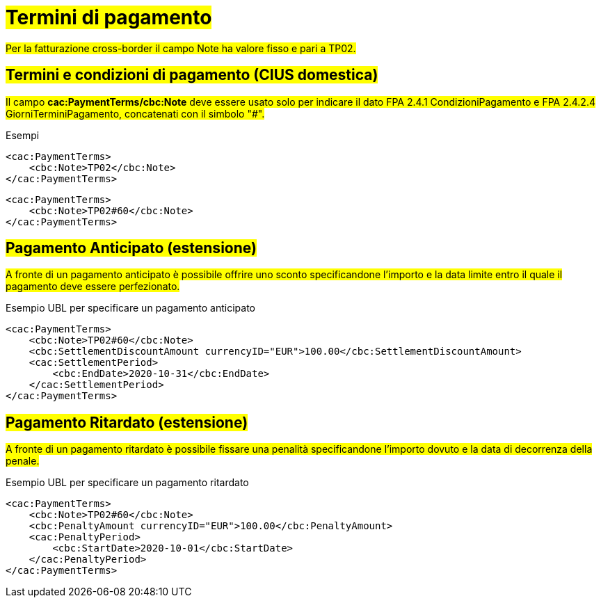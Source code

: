 
= #Termini di pagamento#

#Per la fatturazione cross-border il campo Note ha valore fisso e pari a TP02.#

== #Termini e condizioni di pagamento (CIUS domestica)#

##Il campo *cac:PaymentTerms/cbc:Note* deve essere usato solo per indicare il dato FPA 2.4.1 CondizioniPagamento e FPA 2.4.2.4 GiorniTerminiPagamento, concatenati con il simbolo "#".##

.Esempi
[source, xml, indent=0]
----
<cac:PaymentTerms>
    <cbc:Note>TP02</cbc:Note>
</cac:PaymentTerms>
----

[source, xml, indent=0]
----
<cac:PaymentTerms>
    <cbc:Note>TP02#60</cbc:Note>
</cac:PaymentTerms>
----

== #Pagamento Anticipato (estensione)#

#A fronte di un pagamento anticipato è possibile offrire uno sconto specificandone l'importo e la data limite entro il quale il pagamento deve essere perfezionato.#

.Esempio UBL per specificare un pagamento anticipato
[source, xml, indent=0]
----
<cac:PaymentTerms>
    <cbc:Note>TP02#60</cbc:Note>
    <cbc:SettlementDiscountAmount currencyID="EUR">100.00</cbc:SettlementDiscountAmount>
    <cac:SettlementPeriod>
        <cbc:EndDate>2020-10-31</cbc:EndDate>
    </cac:SettlementPeriod>
</cac:PaymentTerms>
----

== #Pagamento Ritardato (estensione)#

#A fronte di un pagamento ritardato è possibile fissare una penalità specificandone l'importo dovuto e la data di decorrenza della penale.#

.Esempio UBL per specificare un pagamento ritardato
[source, xml, indent=0]
----
<cac:PaymentTerms>
    <cbc:Note>TP02#60</cbc:Note>
    <cbc:PenaltyAmount currencyID="EUR">100.00</cbc:PenaltyAmount>
    <cac:PenaltyPeriod>
        <cbc:StartDate>2020-10-01</cbc:StartDate>
    </cac:PenaltyPeriod>
</cac:PaymentTerms>
----
